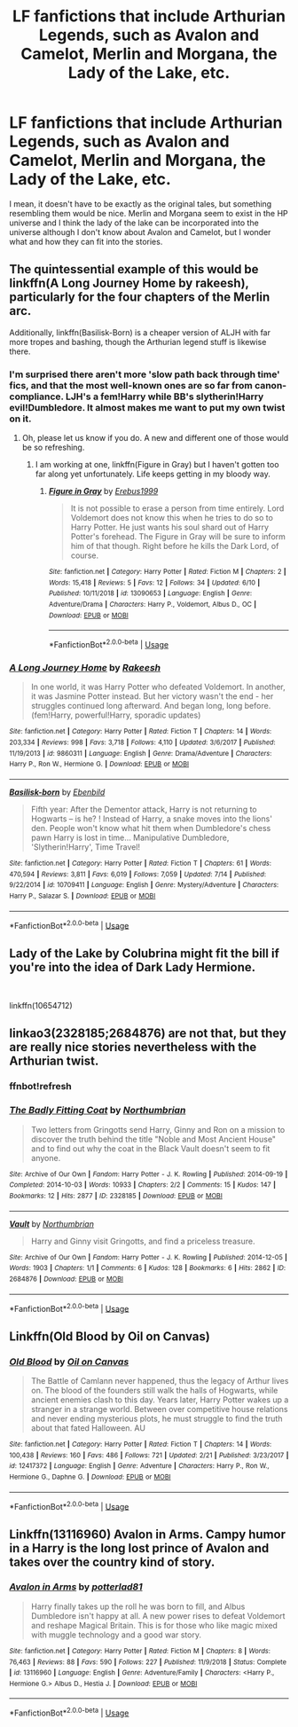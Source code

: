 #+TITLE: LF fanfictions that include Arthurian Legends, such as Avalon and Camelot, Merlin and Morgana, the Lady of the Lake, etc.

* LF fanfictions that include Arthurian Legends, such as Avalon and Camelot, Merlin and Morgana, the Lady of the Lake, etc.
:PROPERTIES:
:Score: 5
:DateUnix: 1563905839.0
:DateShort: 2019-Jul-23
:FlairText: Request
:END:
I mean, it doesn't have to be exactly as the original tales, but something resembling them would be nice. Merlin and Morgana seem to exist in the HP universe and I think the lady of the lake can be incorporated into the universe although I don't know about Avalon and Camelot, but I wonder what and how they can fit into the stories.


** The quintessential example of this would be linkffn(A Long Journey Home by rakeesh), particularly for the four chapters of the Merlin arc.

Additionally, linkffn(Basilisk-Born) is a cheaper version of ALJH with far more tropes and bashing, though the Arthurian legend stuff is likewise there.
:PROPERTIES:
:Author: XeshTrill
:Score: 7
:DateUnix: 1563906676.0
:DateShort: 2019-Jul-23
:END:

*** I'm surprised there aren't more 'slow path back through time' fics, and that the most well-known ones are so far from canon-compliance. LJH's a fem!Harry while BB's slytherin!Harry evil!Dumbledore. It almost makes me want to put my own twist on it.
:PROPERTIES:
:Author: kenneth1221
:Score: 5
:DateUnix: 1563929529.0
:DateShort: 2019-Jul-24
:END:

**** Oh, please let us know if you do. A new and different one of those would be so refreshing.
:PROPERTIES:
:Author: Locked_Key
:Score: 3
:DateUnix: 1563929712.0
:DateShort: 2019-Jul-24
:END:

***** I am working at one, linkffn(Figure in Gray) but I haven't gotten too far along yet unfortunately. Life keeps getting in my bloody way.
:PROPERTIES:
:Author: Erebus1999
:Score: 2
:DateUnix: 1563935743.0
:DateShort: 2019-Jul-24
:END:

****** [[https://www.fanfiction.net/s/13090653/1/][*/Figure in Gray/*]] by [[https://www.fanfiction.net/u/10673738/Erebus1999][/Erebus1999/]]

#+begin_quote
  It is not possible to erase a person from time entirely. Lord Voldemort does not know this when he tries to do so to Harry Potter. He just wants his soul shard out of Harry Potter's forehead. The Figure in Gray will be sure to inform him of that though. Right before he kills the Dark Lord, of course.
#+end_quote

^{/Site/:} ^{fanfiction.net} ^{*|*} ^{/Category/:} ^{Harry} ^{Potter} ^{*|*} ^{/Rated/:} ^{Fiction} ^{M} ^{*|*} ^{/Chapters/:} ^{2} ^{*|*} ^{/Words/:} ^{15,418} ^{*|*} ^{/Reviews/:} ^{5} ^{*|*} ^{/Favs/:} ^{12} ^{*|*} ^{/Follows/:} ^{34} ^{*|*} ^{/Updated/:} ^{6/10} ^{*|*} ^{/Published/:} ^{10/11/2018} ^{*|*} ^{/id/:} ^{13090653} ^{*|*} ^{/Language/:} ^{English} ^{*|*} ^{/Genre/:} ^{Adventure/Drama} ^{*|*} ^{/Characters/:} ^{Harry} ^{P.,} ^{Voldemort,} ^{Albus} ^{D.,} ^{OC} ^{*|*} ^{/Download/:} ^{[[http://www.ff2ebook.com/old/ffn-bot/index.php?id=13090653&source=ff&filetype=epub][EPUB]]} ^{or} ^{[[http://www.ff2ebook.com/old/ffn-bot/index.php?id=13090653&source=ff&filetype=mobi][MOBI]]}

--------------

*FanfictionBot*^{2.0.0-beta} | [[https://github.com/tusing/reddit-ffn-bot/wiki/Usage][Usage]]
:PROPERTIES:
:Author: FanfictionBot
:Score: 1
:DateUnix: 1563935759.0
:DateShort: 2019-Jul-24
:END:


*** [[https://www.fanfiction.net/s/9860311/1/][*/A Long Journey Home/*]] by [[https://www.fanfiction.net/u/236698/Rakeesh][/Rakeesh/]]

#+begin_quote
  In one world, it was Harry Potter who defeated Voldemort. In another, it was Jasmine Potter instead. But her victory wasn't the end - her struggles continued long afterward. And began long, long before. (fem!Harry, powerful!Harry, sporadic updates)
#+end_quote

^{/Site/:} ^{fanfiction.net} ^{*|*} ^{/Category/:} ^{Harry} ^{Potter} ^{*|*} ^{/Rated/:} ^{Fiction} ^{T} ^{*|*} ^{/Chapters/:} ^{14} ^{*|*} ^{/Words/:} ^{203,334} ^{*|*} ^{/Reviews/:} ^{998} ^{*|*} ^{/Favs/:} ^{3,718} ^{*|*} ^{/Follows/:} ^{4,110} ^{*|*} ^{/Updated/:} ^{3/6/2017} ^{*|*} ^{/Published/:} ^{11/19/2013} ^{*|*} ^{/id/:} ^{9860311} ^{*|*} ^{/Language/:} ^{English} ^{*|*} ^{/Genre/:} ^{Drama/Adventure} ^{*|*} ^{/Characters/:} ^{Harry} ^{P.,} ^{Ron} ^{W.,} ^{Hermione} ^{G.} ^{*|*} ^{/Download/:} ^{[[http://www.ff2ebook.com/old/ffn-bot/index.php?id=9860311&source=ff&filetype=epub][EPUB]]} ^{or} ^{[[http://www.ff2ebook.com/old/ffn-bot/index.php?id=9860311&source=ff&filetype=mobi][MOBI]]}

--------------

[[https://www.fanfiction.net/s/10709411/1/][*/Basilisk-born/*]] by [[https://www.fanfiction.net/u/4707996/Ebenbild][/Ebenbild/]]

#+begin_quote
  Fifth year: After the Dementor attack, Harry is not returning to Hogwarts -- is he? ! Instead of Harry, a snake moves into the lions' den. People won't know what hit them when Dumbledore's chess pawn Harry is lost in time... Manipulative Dumbledore, 'Slytherin!Harry', Time Travel!
#+end_quote

^{/Site/:} ^{fanfiction.net} ^{*|*} ^{/Category/:} ^{Harry} ^{Potter} ^{*|*} ^{/Rated/:} ^{Fiction} ^{T} ^{*|*} ^{/Chapters/:} ^{61} ^{*|*} ^{/Words/:} ^{470,594} ^{*|*} ^{/Reviews/:} ^{3,811} ^{*|*} ^{/Favs/:} ^{6,019} ^{*|*} ^{/Follows/:} ^{7,059} ^{*|*} ^{/Updated/:} ^{7/14} ^{*|*} ^{/Published/:} ^{9/22/2014} ^{*|*} ^{/id/:} ^{10709411} ^{*|*} ^{/Language/:} ^{English} ^{*|*} ^{/Genre/:} ^{Mystery/Adventure} ^{*|*} ^{/Characters/:} ^{Harry} ^{P.,} ^{Salazar} ^{S.} ^{*|*} ^{/Download/:} ^{[[http://www.ff2ebook.com/old/ffn-bot/index.php?id=10709411&source=ff&filetype=epub][EPUB]]} ^{or} ^{[[http://www.ff2ebook.com/old/ffn-bot/index.php?id=10709411&source=ff&filetype=mobi][MOBI]]}

--------------

*FanfictionBot*^{2.0.0-beta} | [[https://github.com/tusing/reddit-ffn-bot/wiki/Usage][Usage]]
:PROPERTIES:
:Author: FanfictionBot
:Score: 0
:DateUnix: 1563906700.0
:DateShort: 2019-Jul-23
:END:


** Lady of the Lake by Colubrina might fit the bill if you're into the idea of Dark Lady Hermione.

​

linkffn(10654712)
:PROPERTIES:
:Author: Peristerophobe
:Score: 2
:DateUnix: 1563914659.0
:DateShort: 2019-Jul-24
:END:


** linkao3(2328185;2684876) are not that, but they are really nice stories nevertheless with the Arthurian twist.
:PROPERTIES:
:Author: ceplma
:Score: 1
:DateUnix: 1563918555.0
:DateShort: 2019-Jul-24
:END:

*** ffnbot!refresh
:PROPERTIES:
:Author: ceplma
:Score: 1
:DateUnix: 1563920522.0
:DateShort: 2019-Jul-24
:END:


*** [[https://archiveofourown.org/works/2328185][*/The Badly Fitting Coat/*]] by [[https://www.archiveofourown.org/users/Northumbrian/pseuds/Northumbrian][/Northumbrian/]]

#+begin_quote
  Two letters from Gringotts send Harry, Ginny and Ron on a mission to discover the truth behind the title "Noble and Most Ancient House" and to find out why the coat in the Black Vault doesn't seem to fit anyone.
#+end_quote

^{/Site/:} ^{Archive} ^{of} ^{Our} ^{Own} ^{*|*} ^{/Fandom/:} ^{Harry} ^{Potter} ^{-} ^{J.} ^{K.} ^{Rowling} ^{*|*} ^{/Published/:} ^{2014-09-19} ^{*|*} ^{/Completed/:} ^{2014-10-03} ^{*|*} ^{/Words/:} ^{10933} ^{*|*} ^{/Chapters/:} ^{2/2} ^{*|*} ^{/Comments/:} ^{15} ^{*|*} ^{/Kudos/:} ^{147} ^{*|*} ^{/Bookmarks/:} ^{12} ^{*|*} ^{/Hits/:} ^{2877} ^{*|*} ^{/ID/:} ^{2328185} ^{*|*} ^{/Download/:} ^{[[https://archiveofourown.org/downloads/2328185/The%20Badly%20Fitting%20Coat.epub?updated_at=1493296858][EPUB]]} ^{or} ^{[[https://archiveofourown.org/downloads/2328185/The%20Badly%20Fitting%20Coat.mobi?updated_at=1493296858][MOBI]]}

--------------

[[https://archiveofourown.org/works/2684876][*/Vault/*]] by [[https://www.archiveofourown.org/users/Northumbrian/pseuds/Northumbrian][/Northumbrian/]]

#+begin_quote
  Harry and Ginny visit Gringotts, and find a priceless treasure.
#+end_quote

^{/Site/:} ^{Archive} ^{of} ^{Our} ^{Own} ^{*|*} ^{/Fandom/:} ^{Harry} ^{Potter} ^{-} ^{J.} ^{K.} ^{Rowling} ^{*|*} ^{/Published/:} ^{2014-12-05} ^{*|*} ^{/Words/:} ^{1903} ^{*|*} ^{/Chapters/:} ^{1/1} ^{*|*} ^{/Comments/:} ^{6} ^{*|*} ^{/Kudos/:} ^{128} ^{*|*} ^{/Bookmarks/:} ^{6} ^{*|*} ^{/Hits/:} ^{2862} ^{*|*} ^{/ID/:} ^{2684876} ^{*|*} ^{/Download/:} ^{[[https://archiveofourown.org/downloads/2684876/Vault.epub?updated_at=1492772631][EPUB]]} ^{or} ^{[[https://archiveofourown.org/downloads/2684876/Vault.mobi?updated_at=1492772631][MOBI]]}

--------------

*FanfictionBot*^{2.0.0-beta} | [[https://github.com/tusing/reddit-ffn-bot/wiki/Usage][Usage]]
:PROPERTIES:
:Author: FanfictionBot
:Score: 1
:DateUnix: 1563920548.0
:DateShort: 2019-Jul-24
:END:


** Linkffn(Old Blood by Oil on Canvas)
:PROPERTIES:
:Author: WetBananas
:Score: 1
:DateUnix: 1563933195.0
:DateShort: 2019-Jul-24
:END:

*** [[https://www.fanfiction.net/s/12417372/1/][*/Old Blood/*]] by [[https://www.fanfiction.net/u/1334247/Oil-on-Canvas][/Oil on Canvas/]]

#+begin_quote
  The Battle of Camlann never happened, thus the legacy of Arthur lives on. The blood of the founders still walk the halls of Hogwarts, while ancient enemies clash to this day. Years later, Harry Potter wakes up a stranger in a strange world. Between over competitive house relations and never ending mysterious plots, he must struggle to find the truth about that fated Halloween. AU
#+end_quote

^{/Site/:} ^{fanfiction.net} ^{*|*} ^{/Category/:} ^{Harry} ^{Potter} ^{*|*} ^{/Rated/:} ^{Fiction} ^{T} ^{*|*} ^{/Chapters/:} ^{14} ^{*|*} ^{/Words/:} ^{100,438} ^{*|*} ^{/Reviews/:} ^{160} ^{*|*} ^{/Favs/:} ^{486} ^{*|*} ^{/Follows/:} ^{721} ^{*|*} ^{/Updated/:} ^{2/21} ^{*|*} ^{/Published/:} ^{3/23/2017} ^{*|*} ^{/id/:} ^{12417372} ^{*|*} ^{/Language/:} ^{English} ^{*|*} ^{/Genre/:} ^{Adventure} ^{*|*} ^{/Characters/:} ^{Harry} ^{P.,} ^{Ron} ^{W.,} ^{Hermione} ^{G.,} ^{Daphne} ^{G.} ^{*|*} ^{/Download/:} ^{[[http://www.ff2ebook.com/old/ffn-bot/index.php?id=12417372&source=ff&filetype=epub][EPUB]]} ^{or} ^{[[http://www.ff2ebook.com/old/ffn-bot/index.php?id=12417372&source=ff&filetype=mobi][MOBI]]}

--------------

*FanfictionBot*^{2.0.0-beta} | [[https://github.com/tusing/reddit-ffn-bot/wiki/Usage][Usage]]
:PROPERTIES:
:Author: FanfictionBot
:Score: 1
:DateUnix: 1563933216.0
:DateShort: 2019-Jul-24
:END:


** Linkffn(13116960) Avalon in Arms. Campy humor in a Harry is the long lost prince of Avalon and takes over the country kind of story.
:PROPERTIES:
:Author: pinkpandamomma
:Score: 1
:DateUnix: 1563939823.0
:DateShort: 2019-Jul-24
:END:

*** [[https://www.fanfiction.net/s/13116960/1/][*/Avalon in Arms/*]] by [[https://www.fanfiction.net/u/11196438/potterlad81][/potterlad81/]]

#+begin_quote
  Harry finally takes up the roll he was born to fill, and Albus Dumbledore isn't happy at all. A new power rises to defeat Voldemort and reshape Magical Britain. This is for those who like magic mixed with muggle technology and a good war story.
#+end_quote

^{/Site/:} ^{fanfiction.net} ^{*|*} ^{/Category/:} ^{Harry} ^{Potter} ^{*|*} ^{/Rated/:} ^{Fiction} ^{M} ^{*|*} ^{/Chapters/:} ^{8} ^{*|*} ^{/Words/:} ^{76,463} ^{*|*} ^{/Reviews/:} ^{88} ^{*|*} ^{/Favs/:} ^{590} ^{*|*} ^{/Follows/:} ^{227} ^{*|*} ^{/Published/:} ^{11/9/2018} ^{*|*} ^{/Status/:} ^{Complete} ^{*|*} ^{/id/:} ^{13116960} ^{*|*} ^{/Language/:} ^{English} ^{*|*} ^{/Genre/:} ^{Adventure/Family} ^{*|*} ^{/Characters/:} ^{<Harry} ^{P.,} ^{Hermione} ^{G.>} ^{Albus} ^{D.,} ^{Hestia} ^{J.} ^{*|*} ^{/Download/:} ^{[[http://www.ff2ebook.com/old/ffn-bot/index.php?id=13116960&source=ff&filetype=epub][EPUB]]} ^{or} ^{[[http://www.ff2ebook.com/old/ffn-bot/index.php?id=13116960&source=ff&filetype=mobi][MOBI]]}

--------------

*FanfictionBot*^{2.0.0-beta} | [[https://github.com/tusing/reddit-ffn-bot/wiki/Usage][Usage]]
:PROPERTIES:
:Author: FanfictionBot
:Score: 1
:DateUnix: 1563939834.0
:DateShort: 2019-Jul-24
:END:
